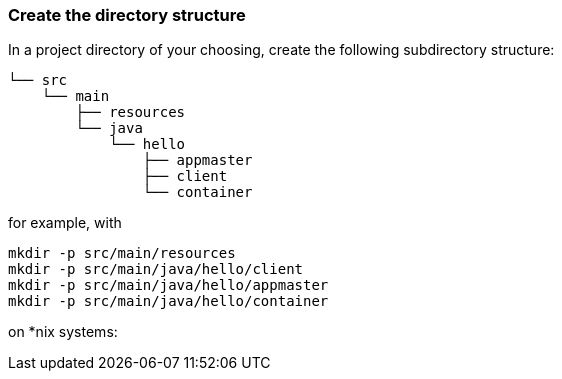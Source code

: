 === Create the directory structure

In a project directory of your choosing, create the following
subdirectory structure:

    └── src
        └── main
            ├── resources
            └── java
                └── hello
                    ├── appmaster
                    ├── client
                    └── container


for example, with

```
mkdir -p src/main/resources
mkdir -p src/main/java/hello/client
mkdir -p src/main/java/hello/appmaster
mkdir -p src/main/java/hello/container
```
on *nix systems:

